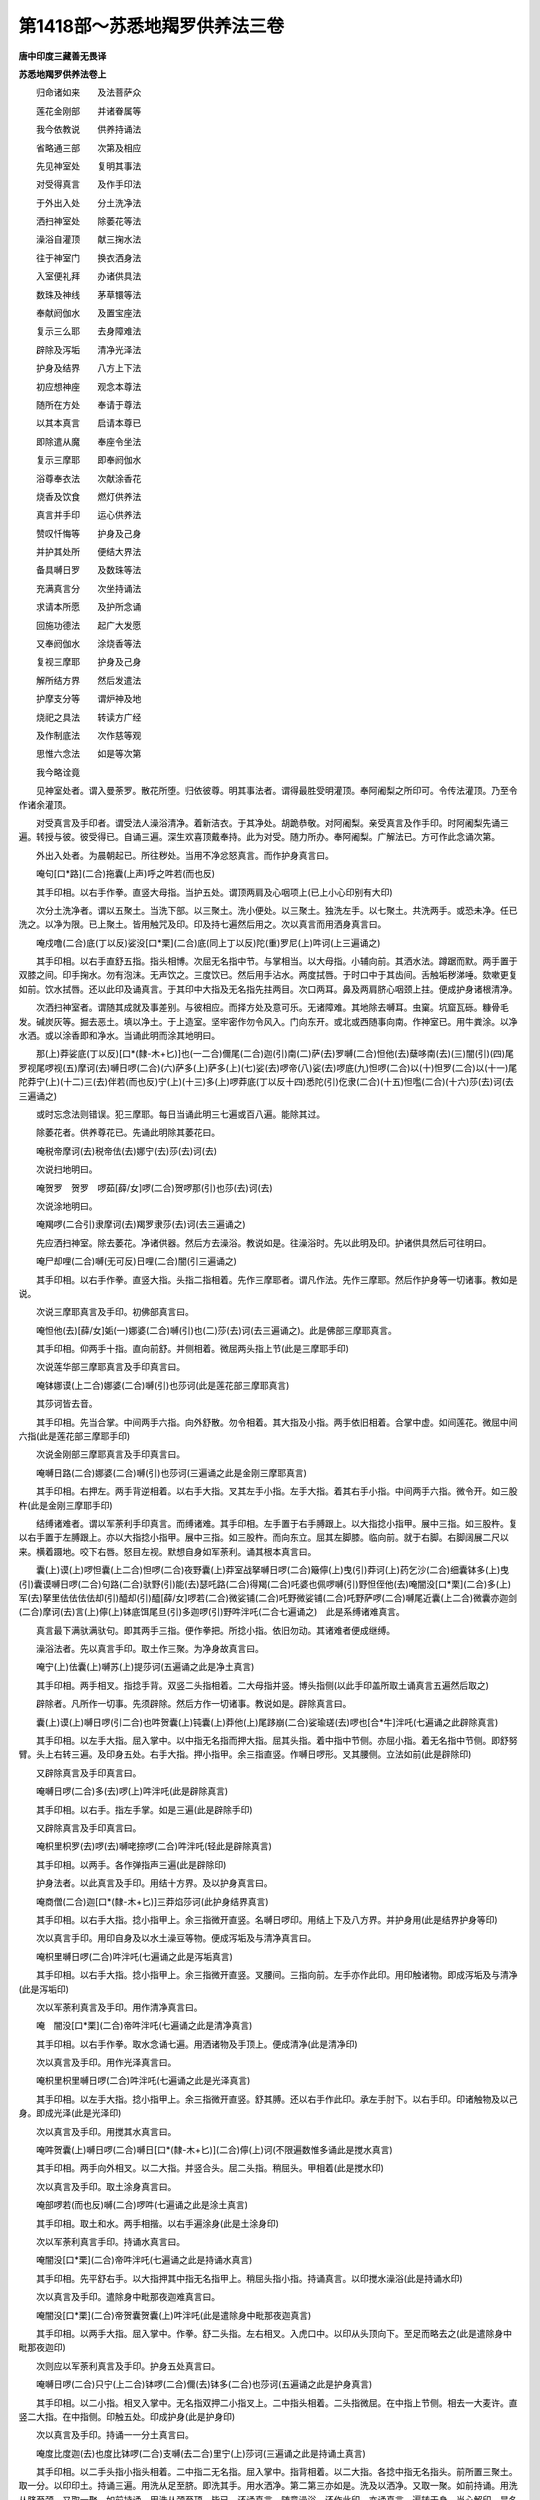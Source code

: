 第1418部～苏悉地羯罗供养法三卷
==================================

**唐中印度三藏善无畏译**

**苏悉地羯罗供养法卷上**


　　归命诸如来　　及法菩萨众

　　莲花金刚部　　并诸眷属等

　　我今依教说　　供养持诵法

　　省略通三部　　次第及相应

　　先见神室处　　复明其事法

　　对受得真言　　及作手印法

　　于外出入处　　分土洗净法

　　洒扫神室处　　除萎花等法

　　澡浴自灌顶　　献三掬水法

　　往于神室门　　换衣洒身法

　　入室便礼拜　　办诸供具法

　　数珠及神线　　茅草镮等法

　　奉献阏伽水　　及置宝座法

　　复示三么耶　　去身障难法

　　辟除及泻垢　　清净光泽法

　　护身及结界　　八方上下法

　　初应想神座　　观念本尊法

　　随所在方处　　奉请于尊法

　　以其本真言　　启请本尊已

　　即除遣从魔　　奉座令坐法

　　复示三摩耶　　即奉阏伽水

　　浴尊奉衣法　　次献涂香花

　　烧香及饮食　　燃灯供养法

　　真言并手印　　运心供养法

　　赞叹忏悔等　　护身及己身

　　并护其处所　　便结大界法

　　备具嚩日罗　　及数珠等法

　　充满真言分　　次坐持诵法

　　求请本所愿　　及护所念诵

　　回施功德法　　起广大发愿

　　又奉阏伽水　　涂烧香等法

　　复视三摩耶　　护身及己身

　　解所结方界　　然后发遣法

　　护摩支分等　　谓炉神及地

　　烧祀之具法　　转读方广经

　　及作制底法　　次作慈等观

　　思惟六念法　　如是等次第

　　我今略诠竟

　　见神室处者。谓入曼荼罗。散花所堕。归依彼尊。明其事法者。谓得最胜受明灌顶。奉阿阇梨之所印可。令传法灌顶。乃至令作诸余灌顶。

　　对受真言及手印者。谓受法人澡浴清净。着新洁衣。于其净处。胡跪恭敬。对阿阇梨。亲受真言及作手印。时阿阇梨先诵三遍。转授与彼。彼受得已。自诵三遍。深生欢喜顶戴奉持。此为对受。随力所办。奉阿阇梨。广解法已。方可作此念诵次第。

　　外出入处者。为晨朝起已。所往秽处。当用不净忿怒真言。而作护身真言曰。

　　唵句[口*路](二合)拖囊(上声)呼之吽若(而也反)

　　其手印相。以右手作拳。直竖大母指。当护五处。谓顶两肩及心咽项上(已上小心印别有大印)

　　次分土洗净者。谓以五聚土。当洗下部。以三聚土。洗小便处。以三聚土。独洗左手。以七聚土。共洗两手。或恐未净。任已洗之。以净为限。已上聚土。皆用触咒及印。印及持七遍然后用之。次以真言而用洒身真言曰。

　　唵戍噜(二合)底(丁以反)娑没[口*栗](二合)底(同上丁以反)陀(重)罗尼(上)吽诃(上三遍诵之)

　　其手印相。以右手直舒五指。指头相博。次屈无名指中节。与掌相当。以大母指。小辅向前。其洒水法。蹲踞而默。两手置于双膝之间。印手掬水。勿有泡沫。无声饮之。三度饮已。然后用手沾水。两度拭唇。于时口中于其齿间。舌触垢秽涕唾。欬嗽更复如前。饮水拭唇。还以此印及诵真言。于其印中大指及无名指先拄两目。次口两耳。鼻及两肩脐心咽颈上拄。便成护身诸根清净。

　　次洒扫神室者。谓随其成就及事差别。与彼相应。而择方处及意可乐。无诸障难。其地除去嚩耳。虫窠。坑窟瓦砾。糠骨毛发。碱炭灰等。掘去恶土。填以净土。于上造室。坚牢密作勿令风入。门向东开。或北或西随事向南。作神室已。用牛粪涂。以净水洒。或以涂香即和净水。当诵此明而涂其地明曰。

　　那(上)莽娑底(丁以反)[口*(隸-木+匕)]也(一二合)儞尾(二合)迦(引)南(二)萨(去)罗嚩(二合)怛他(去)蘖哆南(去)(三)闇(引)(四)尾罗视尾啰视(五)摩诃(去)嚩日啰(二合)(六)萨多(上)萨多(上)(七)娑(去)啰帝(八)娑(去)啰底(九)怛啰(二合)以(十)怛罗(二合)以(十一)尾陀莽宁(上)(十二)三(去)伴若(而也反)宁(上)(十三)多(上)啰莽底(丁以反十四)悉陀(引)仡隶(二合)(十五)怛嚂(二合)(十六)莎(去)诃(去三遍诵之)

　　或时忘念法则错误。犯三摩耶。每日当诵此明三七遍或百八遍。能除其过。

　　除萎花者。供养尊花已。先诵此明除其萎花曰。

　　唵税帝摩诃(去)税帝佉(去)娜宁(去)莎(去)诃(去)

　　次说扫地明曰。

　　唵贺罗　贺罗　啰茹[薛/女]啰(二合)贺啰那(引)也莎(去)诃(去)

　　次说涂地明曰。

　　唵羯啰(二合引)隶摩诃(去)羯罗隶莎(去)诃(去三遍诵之)

　　先应洒扫神室。除去萎花。净诸供器。然后方去澡浴。教说如是。往澡浴时。先以此明及印。护诸供具然后可往明曰。

　　唵尸却哩(二合)嚩(无可反)日哩(二合)闇(引三遍诵之)

　　其手印相。以右手作拳。直竖大指。头指二指相着。先作三摩耶者。谓凡作法。先作三摩耶。然后作护身等一切诸事。教如是说。

　　次说三摩耶真言及手印。初佛部真言曰。

　　唵怛他(去)[薛/女]姤(一)娜婆(二合)嚩(引)也(二)莎(去)诃(去三遍诵之)。此是佛部三摩耶真言。

　　其手印相。仰两手十指。直向前舒。并侧相着。微屈两头指上节(此是三摩耶手印)

　　次说莲华部三摩耶真言及手印真言曰。

　　唵钵娜谟(上二合)娜婆(二合)嚩(引)也莎诃(此是莲花部三摩耶真言)

　　其莎诃皆去音。

　　其手印相。先当合掌。中间两手六指。向外舒散。勿令相着。其大指及小指。两手依旧相着。合掌中虚。如间莲花。微屈中间六指(此是莲花部三摩耶手印)

　　次说金刚部三摩耶真言及手印真言曰。

　　唵嚩日路(二合)娜婆(二合)嚩(引)也莎诃(三遍诵之此是金刚三摩耶真言)

　　其手印相。右押左。两手背逆相着。以右手大指。叉其左手小指。左手大指。着其右手小指。中间两手六指。微令开。如三股杵(此是金刚三摩耶手印)

　　结缚诸难者。谓以军荼利手印真言。而缚诸难。其手印相。左手置于右手膊跟上。以大指捻小指甲。展中三指。如三股杵。复以右手置于左膊跟上。亦以大指捻小指甲。展中三指。如三股杵。而向东立。屈其左脚膝。临向前。就于右脚。右脚阔展二尺以来。横着蹑地。咬下右唇。怒目左视。默想自身如军荼利。诵其根本真言曰。

　　囊(上)谟(上)啰怛囊(上二合)怛啰(二合)夜野囊(上)莽室战拏嚩日啰(二合)簸儜(上)曳(引)莽诃(上)药乞沙(二合)细囊钵多(上)曳(引)囊谟嚩日啰(二合)句路(二合)驮野(引)能(去)瑟吒路(二合)得羯(二合)吒婆也佩啰嚩(引)野怛侄他(去)唵闇没[口*栗](二合)多(上)军(去)拏里佉佉佉佉却(引)醯却(引)醯[薛/女]啰若(二合)微娑铺(二合)吒野微娑铺(二合)吒野萨啰(二合)嚩尾近囊(上二合)微囊亦迦剑(二合)摩诃(去)言(上)儜(上)钵底饵尾旦(引)多迦啰(引)野吽泮吒(二合七遍诵之)　此是系缚诸难真言。

　　真言最下满驮满驮句。即其两手三指。便作拳把。所捻小指。依旧勿动。其诸难者便成继缚。

　　澡浴法者。先以真言手印。取土作三聚。为净身故真言曰。

　　唵宁(上)佉囊(上)嚩苏(上)提莎诃(五遍诵之此是净土真言)

　　其手印相。两手相叉。指捻手背。双竖二头指相着。二大母指并竖。博头指侧(以此手印盖所取土诵真言五遍然后取之)

　　辟除者。凡所作一切事。先须辟除。然后方作一切诸事。教说如是。辟除真言曰。

　　囊(上)谟(上)嚩日啰(引二合)也吽贺囊(上)钝囊(上)莽他(上)尾跢崩(二合)娑瑜瑳(去)啰也[合*牛]泮吒(七遍诵之此辟除真言)

　　其手印相。以左手大指。屈入掌中。以中指无名指而押大指。屈其头指。着中指中节侧。亦屈小指。着无名指中节侧。即舒努臂。头上右转三遍。及印身五处。右手大指。押小指甲。余三指直竖。作嚩日啰形。叉其腰侧。立法如前(此是辟除印)

　　又辟除真言及手印真言曰。

　　唵嚩日啰(二合)多(去)啰(上)吽泮吒(此是辟除真言)

　　其手印相。以右手。指左手掌。如是三遍(此是辟除手印)

　　又辟除真言及手印真言曰。

　　唵枳里枳罗(去)啰(去)嚩咾捺啰(二合)吽泮吒(轻此是辟除真言)

　　其手印相。以两手。各作弹指声三遍(此是辟除印)

　　护身法者。以此真言及手印。用结十方界。及以护身真言曰。

　　唵商僧(二合)迦[口*(隸-木+匕)]三莽焰莎诃(此护身结界真言)

　　其手印相。以右手大指。捻小指甲上。余三指微开直竖。名嚩日啰印。用结上下及八方界。并护身用(此是结界护身等印)

　　次以真言手印。用印自身及以水土澡豆等物。便成泻垢及与清净真言曰。

　　唵枳里嚩日啰(二合)吽泮吒(七遍诵之此是泻垢真言)

　　其手印相。以右手大指。捻小指甲上。余三指微开直竖。叉腰间。三指向前。左手亦作此印。用印触诸物。即成泻垢及与清净(此是泻垢印)

　　次以军荼利真言及手印。用作清净真言曰。

　　唵　闇没[口*栗](二合)帝吽泮吒(七遍诵之此是清净真言)

　　其手印相。以右手作拳。取水念诵七遍。用洒诸物及手顶上。便成清净(此是清净印)

　　次以真言及手印。用作光泽真言曰。

　　唵枳里枳里嚩日啰(二合)吽泮吒(七遍诵之此是光泽真言)

　　其手印相。以左手大指。捻小指甲上。余三指微开直竖。舒其膊。还以右手作此印。承左手肘下。以右手印。印诸触物及以己身。即成光泽(此是光泽印)

　　次以真言及手印。用搅其水真言曰。

　　唵吽贺囊(上)嚩日啰(二合)嚩日[口*(隸-木+匕)](二合)儜(上)诃(不限遍数惟多诵此是搅水真言)

　　其手印相。两手向外相叉。以二大指。并竖合头。屈二头指。稍屈头。甲相着(此是搅水印)

　　次以真言及手印。取土涂身真言曰。

　　唵部啰若(而也反)嚩(二合)啰吽(七遍诵之此是涂土真言)

　　其手印相。取土和水。两手相揩。以右手遍涂身(此是土涂身印)

　　次以军荼利真言手印。持诵水真言曰。

　　唵闇没[口*栗](二合)帝吽泮吒(七遍诵之此是持诵水真言)

　　其手印相。先平舒右手。以大指押其中指无名指甲上。稍屈头指小指。持诵真言。以印搅水澡浴(此是持诵水印)

　　次以真言及手印。遣除身中毗那夜迦难真言曰。

　　唵闇没[口*栗](二合)帝贺囊贺囊(上)吽泮吒(此是遣除身中毗那夜迦真言)

　　其手印相。以两手大指。屈入掌中。作拳。舒二头指。左右相叉。入虎口中。以印从头顶向下。至足而略去之(此是遣除身中毗那夜迦印)

　　次则应以军荼利真言及手印。护身五处真言曰。

　　唵嚩日啰(二合)只宁(上二合)钵啰(二合)儞(去)钵多(二合)也莎诃(五遍诵之此是护身真言)

　　其手印相。以二小指。相叉入掌中。无名指双押二小指叉上。二中指头相着。二头指微屈。在中指上节侧。相去一大麦许。直竖二大指。在中指侧。印触五处。印成护身(此是护身印)

　　次以真言及手印。持诵一一分土真言曰。

　　唵度比度迦(去)也度比钵啰(二合)支嚩(去二合)里宁(上)莎诃(三遍诵之此是持诵土真言)

　　其手印相。以二手头指小指头相着。二中指二无名指。屈入掌中。指背相着。以二大指。各捻中指无名指头。前所置三聚土。取一分。以印印土。持诵三遍。用洗从足至脐。即洗其手。用水洒净。第二第三亦如是。洗及以洒净。又取一聚。如前持诵。用洗从脐至颈。又取一聚。如前持诵。用洗从颈至顶。毕已。还诵真言。随意澡浴。还作此印。亦诵真言。遍转于身。当心解印。是名被甲印(此是持诵土印)

　　次诵军荼利根本真言。搅以手印水。随意澡浴真言曰。

　　囊(上)谟(上)啰怛囊(上二合)怛啰(二合)夜也那莽室战(二合)拏嚩日啰(二合)簸儜(上)曳摩诃(去)药乞沙(二合)细囊钵多曳那谟嚩日啰(二合)句路(二合)驰也钵啰(一合)若(而也反)嚩(二合)里多(上)儞(去)钵多(去二合)能(去)瑟吒咾(二合)得迦(二合)吒婆(上)也佩啰嚩(去)也阿徙母(轻呼)娑啰嚩日啰(二合)钵啰输簸舍贺娑多(去二合)也怛儞也(二合)他唵闇没[口*栗](二合)多军(去)拏里佉佉佉佉佉(去)囊佉囊佉囊佉囊佉(去)那佉那佉那佉那佉呬佉呬佉呬佉呬底(丁以反)瑟吒底瑟咤贺囊贺囊那贺那贺钵者钵者蘖[口*栗](二合)恨儜(二合)蘖[口*栗](二合)恨宁(二合)满驮满驮蘖(呼咽重)啰若蘖[口*栗]若怛啰若怛啰若微娑铺吒也微娑铺吒也婆伽梵囊(上)没[口*栗](二合)多军(去)拏里慕(引轻呼)啰弹难(二合)多拏(上)也嚩日啰(二合)儜(上)萨啰嚩(二合)尾近囊(上)微囊也剑宁(上)嚩(去)罗也摩诃言儜(上)钵底饵尾旦多迦啰也吽泮吒句路(二合)驮(引)镮囊(上二合)曳莎诃(三遍诵之此是澡浴真言)

　　其灌顶真言。以此真言及手印。而自灌顶真言曰。

　　唵贺臛(二合)佉里里吽泮吒(三遍诵此灌顶真言)

　　其手印相。以二小指。相叉入掌。二无名指双。押二小指叉上。入掌中。二中指头直竖。相着。二头指押二中指上节。令头指中节曲。二大指辅着二头指侧。以印相取水。持诵真言三遍而自灌顶(此是灌顶印)

　　次以真言及手印。而自结发真言曰。

　　唵苏悉地　羯里　莎诃(三遍诵之此是结发真言通三部用)

　　其手印相。右手作拳。直舒大母指。以屈头指。押大指头上。令头指圆曲。作此印持诵真言三遍。置于顶上即成结发(此是结发印)

　　又佛部结发真言曰。

　　唵尸只尸契莎诃(去三遍诵之)

　　又莲花部结发真言曰。

　　唵尸契莎诃(三遍诵之)

　　金刚部结发真言曰。

　　唵尸佉写　莎诃(三遍诵之)

　　凡澡浴时。不应就于淤泥水中。或水有刺。或悬驶水。或狭渠浅水。旋涡急流。多虫浑水。溉灌田水。及坑中水。如是之水并勿澡浴。又复不应于其水中及以水侧。大小便利。不得水中跳走急行没浮等戏。止在水中。勿视隐处。亦不思想妇人隐处。及与腰奶诸余支分。应当寂静默然澡浴。但令去垢。勿为严身之想献三掬水者。洗浴了已。面向本尊所居之方。观念本尊。持诵真言及作手印。以印掬水而献之。想浴本尊及奉阏伽。或于水中有三种验。水至膝中名为下验。水至脐边是为中验。水至项中是为上验。于三水中随意念诵。方诣道场。

　　佛部献水真言曰。

　　唵帝啰[口*(隸-木+匕)]佛(哺时反)陀莎诃(三遍诵之此是佛部奉三掬水真言)

　　又莲华部献水真言曰。

　　唵避哩避哩吽泮吒(三遍诵之此是莲花部奉三掬水真言)

　　又金刚部献水真言曰。

　　唵　微湿嚩(二合)嚩日[口*(隸-木+匕)](二合)莎诃(三遍诵之此是金刚部奉三掬水真言)

　　通三部手印相。平仰两手。侧相着。以二头指。捻二大指头。六指微似屈。以印掬水。持诵真言三度。奉浴本尊(此是通三部奉三掬水手印)

　　往于神室者。谓入向道场之时。勿起嗔恚及与贪欲。专念本尊。而往去之。于中不应蓦过器仗及诸药草。谓种种器骑乘铃铎。及诸印其萎花药味一切草木。皆不应蓦。制底尊像比丘等影。皆不应蓦。亦勿乘骑象马骆驼牛羊驴等及一切诸乘。画像印等皆不应踏身手相触。若犯此等。堕三么耶。亦不应起贪嗔痴慢掉举憍等。当着木屐而往神室中。遇制底尊容师长及以神庙。当脱木屐便申致敬。方至道场。

　　次换衣洒身者。谓道场门外而六洗手及足。用前所说护净真言手印。饮水拭唇如前。重更饮水洒净已。即依行用。是为通三部。

　　又佛部饮水洒净真言曰。

　　唵摩诃(去)入嚩(二合)啰吽(此是佛部洒净水真言)

　　又莲华部饮水洒净真言曰。

　　唵睹(吒矩反)睹(同上)罗俱(上)噜俱噜莎诃(此是莲花部洒净真言)

　　又金刚部饮水洒净真言曰。

　　唵入嚩(二合)里多嚩日里(二合)尼(上轻呼)吽(此金刚部洒净真言)

　　又说佛部饮水洒净手印。仰舒右手。屈无名指向内勿着掌(此是佛部洒净水印)

　　又说莲华部饮水洒净手印。仰舒右手。无名指向内。勿令掌着散开头指小指(此是金刚部洒净水印)

　　次以真言手印洒净门外所授之衣。真言曰。

　　唵微莽啰　莎诃(此是洒净换衣真言)

　　其手印相。以右手作拳。取水持诵。用洒净衣(此是洒净换衣手印)

　　次以真言。持诵其衣而着真言曰。

　　唵钵哩嚩啰(上二合)跛嚩日里(二合)尼(上)吽(此是着衣真言无手印)

　　入室便礼者。如教所说。行者一心。当入神室。既入室已。面向于尊。合掌曲身。首不稽地。先于室内。当置尊容帧或制多。或但置座入便礼已而供养之。

　　办供养具者。谓涂香等五种。牛净神线茅环。己身之座。及阏伽器金刚白芥子。系腰线等。是名供具。先当办之。

　　入室之时口诵真言而入真言曰。

　　唵入嚩(二合)哩多(二合)路者泥吽泮吒(七遍诵之此是入室真言三部通用)

　　次即应作三么耶真言及印。初佛部真言曰。

　　唵　怛他蘖姤　那婆(二合)嚩也　莎诃(去五遍诵之此是佛部三么耶真言)

　　其手印相。仰两手。十指直向前舒。并侧相着。微屈二头指上节(此是佛部三么耶手印)

　　次说莲华部三么耶真言及手印真言曰。

　　唵　钵那谟(上)那婆(二合)嚩(引)也莎诃(去五遍诵之此是莲华部三么耶真言)

　　其手印先相当合掌。中间两手六指。向外舒散。勿令相着。其大指及小指两手。依旧相着。令掌中虚如开莲华。微屈中间六指(此是莲花部三么耶手印)

　　次说金刚部三么耶真言及手印真言曰。

　　唵　嚩日[口*路](二合)那婆(二合)嚩(引)也莎诃(去五遍诵之此是金刚部三么耶真言)

　　其手印相。右押左。两手背逆相着。以右手大指。叉其左手小指。左手大指。叉其右手小指中间。两手六指微令开。如三股杵(此是金刚部三么耶手印)此三印名为大印。

　　诸佛菩萨犹不能违。何况诸魔类等。各当自部依次第用。奉行之法。非但顺教。亦灭诸罪。以除诸难。所求之法必得顺愿。

　　次应以真言及手印。遣除身中毗那夜迦难真言曰。

　　唵　闇没[口*栗](二合)帝贺囊(上)贺囊(上)吽泮吒(此是遣除身中毗那夜迦难真言)

　　其手印相。以两手大指。屈入掌中。作拳。舒二头指。左右相叉。入虎口中。以印从顶向下。至足而略去之(此是遣除毗那夜迦难等手印)

　　次应以真言及手印辟除真言曰。

　　囊谟(上)嚩日啰(引二合)也吽(上)贺囊(上)钝囊(上)莽他(上)尾特网(无奉反二合)娑瑜瑳(去)啰也[合*牛]泮吒(七遍诵之此是辟除真言)

　　其手印相。以左手大指。屈入掌中。以中指无名指而押大指。屈其头指。着中指节侧亦屈小指。着无名指中节侧。即舒努臂。头上右转三遍。及印触身五处。右手大指押小指甲。余三指直竖。作嚩日啰(二合)形。叉其腰侧。立法如前(此是辟除印)

　　又辟除真言及手印真言曰。

　　唵嚩日啰(二合)多(去)啰吽泮吒(三遍诵之此是辟除真言)

　　其手印相。以右手拍左手掌。如是三遍(此是辟除手印)

　　又辟除真言及手印真言曰。

　　唵　枳里　枳里　啰嚩咾捺啰(二合)吽泮吒(此是辟除真言)

　　其手印相。以两手弹指三遍(此是辟除手印)

　　云何名为辟除。谓于神室花等衣裳。及座等物。所有诸难。摈随令去。名辟除即得清净。

　　次说真言及手印而作泻垢真言曰。

　　唵　枳里　枳里　嚩日啰(二合)吽泮吒(七遍诵之此是泻垢真言)

　　其手印相。以右手大指。捻小指甲上。余三指微开直竖。叉腰间。三指向前。左手亦作此印。用印诸物。令除秽恶。名曰泻垢(此枳里忿怒泻垢手印)

　　次作清净。佛部心真言。而拳取香水。持诵七遍。用洒诸物。便成清净。初佛部心真言曰。

　　唵　尔囊(上)尔迦(二合七遍诵之)

　　莲华部心真言曰。

　　唵　阿(去)[口*路]力迦(此是莲花部心真言)

　　金刚部心真言曰。

　　唵　嚩日啰(二合)特嘞(二合)迦(轻呼金刚部心真言)

　　次作光泽。持真言及作手印。以印诸物便成光泽。初佛部光泽真言曰。

　　唵帝誓(而曳反)帝若(而也反)徙尾(二合)宁(上声)徙提(去重)娑(去一)驮也吽泮吒(三遍诵之此是佛部光泽真言)

　　莲花部光泽真言曰。

　　唵儞(去)比也(二合)儞(去)比也(二合)儞(去一)跛也摩诃(去)室哩(二合)曳莎诃(去三遍诵此是莲花部光泽真言)

　　金刚部光泽真言曰。

　　唵　入嚩(二合)罗　入嚩(引二合)罗也　满度哩莎诃(三遍诵之此是金刚部光泽真言)

　　其手印相。以左手大指。捻小指甲上。余三指微开直竖。舒其膊。还以右手。亦作此印。承左手肘下。以手印印触诸物。即成光泽。通三部用(此是通三部光泽手印)

**苏悉地羯罗供养法卷中**


　　次作护身。法明王手印。诵此真言。印顶等五处。便成坚固护身真言曰。

　　唵嚩日啰(二合)只宁(上二合)钵啰(二合)儞(去)钵多(去二合)也莎(去)诃(去)

　　五遍诵之此是护身真言。

　　其手印相。二小指叉入掌。二无名双。押二小指叉上。入掌中。二中指头直竖相着。二头指押二中指上节令头指中节曲入大指直竖。辅着中指(此是护身手印)

　　次作大护身。诵此真言及作手印。亦五处成大护身真言曰。

　　唵　入嚩(二合)啰囊也吽泮吒(轻五遍诵之此是大护身真言)

　　其手印相即前护身印同。

　　次应被甲。诵真言及作手印。从顶摩触。下至于足。即成被甲真言。

　　唵　度比度比迦(引)也度比钵啰(二合)入嚩(引二合)里宁(上)莎(去)诃(去七遍诵之此是被甲真言)

　　其手印相。散舒。

　　次以真言及手印。而结发真言曰。

　　唵　苏悉地羯哩莎诃(此是结发真言通三部用)

　　其手印相。右手作拳。直舒大母指。印于顶上(此是结发印通三部用)

　　又佛部结发真言曰。

　　囊(上)莽娑怛[口*(隸-木+匕)](二合)也地尾(二合)迦(引)难(去)萨啰嚩(二合)怛他蘖多(去)难唵苏悉驮路者宁(去)莎(去)诃(去七遍诵之此是佛部结发真言)

　　莲华部结发真言曰。

　　囊(上)谟啰怛囊(二合)怛啰(上二合)夜也囊(上)莽钵那莽(二合)簸儜(上)曳唵迦[齒*來]莎诃(七遍诵之此是莲华部结发真言)

　　金刚部结发真言曰。

　　囊谟啰怛囊(上二合)怛啰(二合)夜也囊莽室战(二合)拏嚩日啰(二合)簸儜曳摩诃药乞沙(二合)细囊钵多(上)曳囊(上)莽迦(去)罗讫[口*栗](二合)旦(引)多[口*路]比尼(上)升迦[口*(隸-木+匕)]扇(引)底(丁以反)迦哩伽吒儞伽吒儞簸多也沙诃(七遍诵之此是金刚部结发真言)

　　其手印相。与前印同。

　　置其宝座者。本尊随在方所。先顾彼方。次应心想。大海于中宝山。其山顶上想师子座。于上复有微妙大莲华台。于上复观诸宝楼阁。悬以缯幡。上有伞盖。幢及罗网而以庄严。运心想已。后诵真言。加彼前所想者。一一成就即说成就大海真言曰。

　　唵　阿毗莽噜(平)娜地吽(七遍诵之此是成就大海真言)

　　次说成就师子座真言曰。

　　唵阿(上)者罗吽泮吒(三遍诵之)

　　次说成就宝山真言曰。

　　唵阿者罗微(去)[口*(隸-木+匕)]莎(去)诃(去三遍诵之)

　　次说成就莲华真言曰。

　　唵　迦莽罗莎诃(三遍诵之)

　　次说成就宝楼阁等种种庄严真言曰。

　　唵囊(上)莽萨啰嚩(二合)怛他(去)蘖多(去)囊萨罗嚩(二合)他(去)呜捺蘖(二合)帝吃龛(二合)娑破啰(二合)呬四莽闇(二合)伽伽(轻)囊剑(去)莎诃(三遍诵之此是成就宝楼阁真言)

　　奉献阏伽水者。随部差别及事成就相应。而作瓦器。所谓金银熟铜石木。及瓦。商却。缩枳知(二合)波(此云)树叶荷叶等。作勿令破缺粗涩孔穴。盛满香水。随部类及上中下。而置诸花。以办事真言持诵。复以部母真言等持诵。即以阏伽水持诵置于左边。办事真言及手印。前所说辟除等真言手印是也。次说部母等真言及手印。初说佛部母真言曰。

　　囊(上)谟婆(去)伽(轻)嚩妒瑟腻(二合)沙(去)也唵噜噜娑普(二合)噜什嚩(二合)罗底(丁以反)瑟咤(二合)悉驮(去)路者宁(去)萨啰嚩(引二合)啰他(二合)娑(引)驮宁莎诃(此是佛部母真言佛眼是也三遍诵也)

　　莲华部母真言曰。

　　那啰舍(二合)囊(上)娑嚩(二合)啰舍囊(引)弊(毗也反)室啰(二合)嚩娑莽(二合)啰奶囊者泻莽(上)含萨啰嚩(二合)萨怛嚩(引二合)难(去)萨啰嚩(二合)微也地指枳瑳(上)迦怛侄他唵迦[齒*來]微迦[齒*來]迦吒微迦吒迦揁(吒应反)迦[齒*來]婆(去)伽(轻)嚩底(丁以反)微若(而也反)曳莎诃(三遍诵之此是莲花部真言名半拏啰嚩私宁是也)

　　金刚部母真言曰。

　　囊(上)谟(上)罗怛囊(上二合)怛啰(二合)夜也囊莽室战(二合)拏嚩日啰(二合)簸儜(上)曳摩诃(去)药乞沙(二合)细囊钵多(上)曳唵俱(上)兰达哩满驮泮吒(三遍诵之此是金刚部母真言忙莽鸡难是也)

　　次说部心真言。初佛部心真言曰。

　　唵　尔囊尔迦(七遍诵之)

　　莲华部心真言曰。

　　唵　阿(去)[口*路]力迦(七遍诵之)

　　金刚部心真言曰。

　　唵　嚩日啰(二合)特嘞(二合)迦(七遍诵之)

　　次说佛部母佛眼手印相合两手。屈二大指双入掌中。直附中指当中节内。勿为屈节。微屈头指。押二中指上节背(此是佛根手印相)

　　次说莲华部母手印相。合掌十指并屈。头相着。令掌中虚。如未开莲华。仍腕相着(此是莲花母半拏罗嚩只宁手印)

　　次说金刚部母忙莽计手印相。合掌屈二头指及二无名指。入掌中。背各相着。余六指并直竖相着(此是金刚母忙莽计手印)

　　又说合掌屈二头指及二无名指。翻相叉。押节头右押左。余六指者并竖相着(亦即是)

　　次说部心手印相。初佛部心手印相。八指相叉。入掌中。令八指中节露出。其二大指直竖。勿着头指。仍去半寸(此是佛部心印)

　　次说莲花部心印相。依佛部心印。惟改右大指。屈入掌中。独竖左大指(此是金刚心印)

　　其阏伽法。随部相应。及事成就。如教广说。奉献之时。以本真言持诵而献。

　　奉请本尊者。持诵之人随作法处。先想坐已次以真言手印。成就车辂。送本尊所。车辂真言曰。

　　唵睹噜睹噜吽(此是通三部送车辂真言)

　　其手印相。二手中指以下六指相叉。右押左入掌。二头指相着。二大指辅中指侧。开两掌。腕相着。六指互相着掌(此是通三部送车辂手印)

　　送车辂已。即应诵以此明。中安来句。及作手印。或但独请本尊。或并眷属召请。送则左大指向外而举。迎则右大指向内而屈(内外各三遍)明曰。

　　囊(上)莽娑怛[口*(隸-木+匕)](二合)也地尾(二合)迦(引)难萨啰嚩(二合)怛他(去)蘖多(去)难唵嚩嚂(引二合)祗儞也(二合)羯啰洒(上三合)也莎诃(此是通三部奉请明)

　　此明次应置迎句准上可知。

　　其手印。依前车辂印。惟改右大指。与左中指。头相着(此是通三部奉请印)

　　或以部心真言。中置来句。谓心真言。

　　次安曀曀(去)醯薄伽梵。次去心真言即知迎句及手作印而请。若以部心真言。奉请本尊欢喜速来。

　　初佛部心真言曰。

　　唵　尔囊迩迦(二十五遍诵之)

　　其手印相。依前部心印。惟改以二大指向前。招三遍即成请印(此是佛部请召印)

　　莲华部心真言曰。

　　唵　阿(去)路力迦(轻五遍诵之)

　　其手印相。依前部心惟改以右大指向前三遍。即成请召(此是莲花部请召之)

　　金刚部心真言曰。

　　唵　嚩日啰(二合)特嘞(二合)迦(引轻五遍)

　　其手印相。依前部心印。惟改左大指。向前招三遍。即成请印(此是金刚部请召印)

　　欲奉请时。先执香炉。诵持真言。净治室中道路。然后奉请净治真言曰。

　　唵苏(上)悉地迦哩　入嚩(二合)里多(去)难驮慕(轻)利多(上二合)曳入嚩(二合)啰入嚩(二合)啰满驮贺囊(上)贺囊吽泮吒(轻此是金刚部净治路真言亦呼二部)

　　佛部净治路真言曰。

　　唵　入嚩(二合)啰(此是佛部净治路真言)

　　莲华部净治路真言曰。

　　唵　钵那咩(二合)宁(上)婆(上)伽(轻)嚩底(丁以反)慕(轻去)贺也慕(轻去)贺也诺蘖知(二合)慕贺宁(上)莎诃(此是莲花部净治路真言)

　　作此法已。室中关钥悉皆开解。亦成辟除。乃至清净。及成警觉本尊。先作奉请真言。其句曰。

　　曀醯曳呬婆(上)伽(轻)梵宁　贺薄底夜(二合)囊(上)三莽曳囊者阏啰健(二合)者三钵罗(二合)底(丁以反)誓(鸱曳反)南昙(二合)布若闇(二合)柘啰(二合)四(去)娜咩(二合此是通三部奉请句真言前已说竟也)

　　随其本尊坐处立。及其欢喜等相。乃至顾视行者。作彼形状。相貌相应。而奉请尊。

　　除遣从魔者。有毗那夜迦。名送诸尊。请尊至。即用枳里枳里真言及手印。而遣除之真言曰。

　　唵　枳里　枳里　嚩日啰(二合)吽泮吒(轻七遍诵之此是枳里枳里真言)

　　其手印相。以左手大指。捻小指甲。竖三指。作嚩日啰(二合)形。向外托之(此是枳里枳里金刚印而用遣除)

　　视三磨耶者。既除送尊毗那夜迦。欲去。本尊拟欲随去。是故视三摩耶。令住莫去。于时即以右手视印。诵此真言。令住谓其本尊忆惜本愿真言曰。

　　唵　升乘(二合)羯[口*(隸-木+士)]三摩焰莎诃(七遍诵之此是视三么耶真言)

　　其手印相。以右手大指。捻小指甲。竖三指作嚩日啰形。向外托之(此是枳里枳里金刚印用视之)

　　奉座令坐者。先结内界金刚橛等地方及上已。即奉阏伽。然后请坐。阏伽以本真言。持诵而献。或以通用阏伽真言持诵。随其成就事部差别。执阏伽器。当置于心等乃至胡跪而奉献之。谓三部当额奉献。其天部当心奉。地部当膝真言曰。

　　唵　药乞衫(二合)囊(上)那(去)也见(引)捺啰(二合)达弩(轻)钵哩(二合)也钵舍(去)钵舍莎诃(此是通用诵阏伽器真言之印)

　　于晨朝时日中时及日暮时。于此三时。以其真言手印。奉莲华座初佛部真言曰。

　　唵　微啰　微啰(引)也莎诃(此是佛部奉座真言)

　　莲华部真言曰。

　　唵　钵那莽(二合)微啰(引)也莎诃(此是莲花部奉座真言)

　　金刚部真言。

　　唵　嚩日啰(二合)微啰(引)也莎诃(此是金刚部奉座真言)

　　其手印相。合掌二手。头指中指无名指并相博。着开掌中。相去四指许。大指及二小指。并相着直竖(此是通三部奉莲华印)

　　若办衣裳璎珞等。以办事真言。持诵奉献结界法者。以金刚橛法。用结地界。以金刚炉法。用结上方。金刚橛真言曰。

　　唵　枳里　枳里　嚩日啰(二合)嚩日哩(二合)部啰　满驮满驮吽泮吒(此是金刚橛真言三遍诵之)

　　其手印相。以左手中指无名指。向外双。入右手中指无名指间。以左手无名指。绞右无名指。二小指头相着。二大指头相着。二头指直竖。头相着。以此印翼两臂。令二大指头着地。而诵真言。成结地界(此是金刚橛印)

　　次以金刚钩栏真言及手印。用结上方界真言曰。

　　唵　微娑普(二合)罗　那罗(二合)乞沙(二合)嚩日啰(二合)半若(而也反)啰吽泮吒(半音三遍诵此是金刚钩栏真言)

　　其手印相。依前橛印。惟改二大指。博着二头指侧。举印向上。而诵真言。成结空界(此是金刚钩栏印)

　　以金刚炉真言手印。作金刚炉真言曰。

　　唵　萨罗　萨罗　嚩日啰(二合)钵啰(二合)迦啰吽泮吒(此是金刚炉真言)

　　其手印相依前橛印。惟改二大指。开散直竖。以印从南右转三遍。诵之真言。成就金刚炉(此是金刚炉印法云已前三界内相也)

　　次以金刚罥索真言手印。结东方界真言曰。

　　唵　嚩日啰(二合)簸赊醯唎(二合)伽伽囊么啰吽(三遍诵之此是金刚罥索真言)

　　其手印相。以左手头指。屈着大指根。以大指直竖。押头指甲。微开孔。余三指相博。着直竖。右手亦然。以右手三指背。着左手三指内(此是金刚罚索印用结东方界)

　　次以金刚幡真言及手印。法结西方界真言曰。

　　唵　钵镫　只宁(上)啰吒(三遍诵之此是金刚幡真言)

　　其手印相。以左手作掌。直竖大指。舒右五指。侧置左手大指头上。掌向身。结西方界(此是金刚幡印拳右手如左亦是此印)

　　次金刚迦(引)里真言手印结北方界真言曰。

　　唵　嚩日啰(二合)迦(引)哩罗　吒莽吒(三遍诵之此是金刚迦里真言)

　　其手印相。以二手大指二小指。头各相拄着。余六指各自屈向掌中。勿令指背相着。亦勿着掌中。结北方界(此是金刚迦里印)

　　次以金刚峰真言及手印。结南方界真言曰。

　　唵　嚩日啰(二合)尸佉啰罗吒莽吒(三遍诵之此是金刚峰真言)

　　其手印相。以左手作拳。直竖大指。右手大指头指相捻。大指头少出。将右手下侧。置其左手大指头上。令其右手大指直竖。结南方界(此是金刚峰印)

　　次用真言。持诵右手掌七遍。以指其成结下界。真言曰。

　　唵　商升(二合)羯[口*(隸-木+士)]　莎诃(七遍诵之此是结下界真言三遍亦得)

　　次以阿三忙银(引)儞真言及手印。普作火院。真言曰。

　　唵　阿三瞢(引)只宁梨(引咽声三遍诵之此是阿三瞢只宁真言)

　　其手印相。以右手指背。置左手指内。令无缝二大指向上直竖。右转一遍。即成火院(此是阿三瞢只宁印)

　　次以真言及手印。重结大界真言曰。

　　唵　商升(二合)羯[口*(隸-木+士)]　莽诃　三莽　焰莎诃(七遍诵之此是结大界真言)

　　其手印相。以二手小指无名指。相叉入掌。直竖二中指。头相着。二头指屈。在中指背上节。勿着中指。如三股杵。二大指在头指侧。普转八方上下。及诵持真言。成结大界(此是结大界印)

　　如是作已。假使侧近轮王佛顶。及余相违诸真言者。不能为坏。亦不损减本尊威力。诸有破明系嚩。及诸却着法。皆不得便。备嚩日啰等者。诸金刚。数珠。指环。腰线。神线。臂钏。莲华。标旗等勿。以香水或余物净。用本尊真言而持诵之。于念诵时及护摩时。皆须具备如上等物。次说成就嚩日啰等诸余物法。其嚩日啰。随其相应。置器中。当自面前。安置座上。以紫檀香而用涂之。次以香花等。执持供养。请真言之主。彼真言。持诵香花而用供养。又诵千遍即名成就。是嚩日啰真言曰。

　　唵　度那　嚩日啰(二合)诃(此是成就嚩日啰真言)

　　其缚日啰。以紫檀等三股。而作持诵千遍。

　　次说佛部净数珠真言曰。

　　那谟罗怛囊(二合)怛啰(二合)夜也唵阏娜薄(二合)帝微若(而也反)曳悉地悉驮[口*栗]替(二合)莎诃(此是佛部净数珠真言)

　　莲华部数珠真言曰。

　　那谟钵特莽(二合)簸拏曳唵闇没哩(二合)登伽袂室里(二合)曳室唎(二合)忙里儞莎诃(此是莲华部净数珠真言)

　　金刚部净数珠真言曰。

　　那谟罗怛囊(二合)怛罗(二合)夜也那莽室战(二合)拏嚩日啰(二合)簸儜曳　摩诃药乞沙(二合)细囊钵跢曳　唵　枳里　枳里　劳知哩(二合)尼莎诃(此是金刚部净数珠真言)

　　各以此三部净数珠真言。随其本部真言。用穿数珠孔。一一珠颗持诵七遍。乃至穿系毕已。又更持诵真言百遍。复如前法而净数珠。复以此真言而作成就。初佛部成就数珠真言曰。

　　唵　那谟婆伽嚩底悉悌娑驮也悉驮(引)[口*栗]替(二合)莎诃(此是佛部成就数珠真言)

　　莲华部成就数珠真言曰。

　　唵　缚苏莽底室里(二合)曳钵　特莽(二合)忙里儞莎诃(此是莲华部成就数珠真言)

　　金刚部成就数珠真言曰。

　　唵　嚩日啰(引二合)　尔耽若曳莎诃(是此金刚部成就数珠真言)

　　以此成就数珠真言。请其本部真言于数珠上。乃至供养时持诵千遍。以为成就。

　　次说执持数珠手印之相。以右手大指。捻无名指头。直舒中指小指。微屈以头指。着中指上节侧(此是通三部执数珠印)

　　次说莲华部执数珠印相。以右手大指。捻其中指头。余三指直舒。左手亦然(此是莲花部执数珠印)

　　次说金刚部执数珠印相。以右手作拳。展直大指。捻头指。左手亦然(此是金刚部执数珠印)

　　以活儿子。佛部为数珠。以莲花子中部为数珠。以噜捺啰(二合)叉子。金刚部为数珠。又说取活儿子。莲花子。噜捺啰(二合)叉子。商佉。及石木患铅锡熟铜琉璃。随取其一。数过百量而作数珠。以右手执。心不散乱。真言诵毕。一时当掏。勿令前后。

　　次说臂钏之法。其臂钏中。穿一活儿子等珠。以部母真言手印。持诵香花而用供养。及香水洒。还以此部母真言手印。请来加持钏上。复以部母真言手印。次第供养。乃至持诵千遍。以捺婆草作环。置无名指。用部心真言。如前作法成就。乃至持诵千遍。各作本部。次第应知。其腰线法。令童女搓合。以俱逊婆染(此云红蓝花)或郁金染。如前法成就。乃至持诵千遍。于念诵时护摩时及以睡时系于腰间。能止失精。成就腰线真言曰。

　　唵　阿罗　阿罗　满驮儞(轻)缩讫啰(二合)驮(引)啰尼(上)悉驮(引重)[口*栗]替(二合)莎诃(去)

**苏悉地羯罗供养法卷下**


　　于佛部中其线白色。莲花部中其线黄色。金刚部中其线赤色。此等物备具在身。方可作法。依经依部。如经所说。结大界已。次应供养。随其成就及与事部差别。所办涂香色味香气。与彼相应。前所泻垢乃至光泽涂香。以此真言及本真言。持诵后作手印而奉献之。奉涂香真言曰。

　　伊(上)咩言(上)驮(引)输(上)婆(上)儞微夜(二合)输者也输(上)者瑜那(上)也莽夜儞(轻)吠儞妒薄讫底夜(二合)钵罗(二合)底(丁以反)仡[口*栗](二合)呬也(二合)钵啰(二合)呬那咩　唵阿(去)贺罗　阿贺罗　萨啰　缚(二合)尾儞夜(二合)达啰布尔帝莎诃(七遍诵之此是奉献涂香真言通三部用之)

　　其手印相。以右手舒五指。竖掌向外。以左手向上。把右手腕。四指向外。大指在内把之(此是奉涂香印通三部用之)

　　又佛部奉涂香真言。

　　唵　阿仡路(二合)多(上)罗(引)仡啰(二合)微洒曳囊(上)莽莎诃(去七遍诵之此是佛部奉涂香真言)

　　莲华部奉涂香真言曰。

　　唵　那[口*栗](二合)知[口*栗]知那[口*栗](二合)吒钵宁(上)那[口*栗](二合)帝那[口*栗](二合)底夜钵宁(上)吽泮吒(二合七遍诵之此是莲花部奉涂香真言)

　　金刚部奉涂香真言曰。

　　唵　微萨啰　萨啰　吽泮吒(七遍诵之此是金刚部奉涂香真言)

　　前所泻垢乃至光泽花。以此真言及本真言持诵。复作手印而奉献之。奉花真言曰。

　　伊(上)咩苏(上)莽囊儞尾夜(二合)输(上)者也输(上)者瑜囊(上)也囊莽夜宁(上)吠儞多(上)薄讫底夜(二合)钵啰(二合)底仡[口*栗](二合)呬也(二合)钵啰(二合)四那咩唵阿(去)贺罗　阿贺啰　萨罗。

　　嚩(二合)尾儞夜(二合)达啰布尔帝　莎诃(七遍诵之此是奉花真言通三部用之)

　　其手印相如车辂印。惟改二头指相叉(此是奉花印通三部用)

　　又佛部奉花真言曰。

　　唵尸只起(二合)尸契莎诃(七遍诵之此是佛部奉花真言)

　　莲华部奉花真言曰。

　　唵战尼宁健陀谟丁泥(二合)吽泮吒(二合七遍诵之此是莲花部奉花真言)

　　金刚部奉花真言曰。

　　唵部哩(二合)啰若嚩(二合)兰多诣莎诃(七遍诵之此是金刚部奉花真言)

　　次前所泻垢乃至光泽烧香。以此真言及本真言持诵。复作手印而奉献之。奉烧香真言曰。

　　阿閦嚩囊娑钵(二合)底啰素贺[口*栗](二合)儞也(二合好心)健陀(引)值也(二合)郁馥苏啰部若(天养)囊莽夜宁吠儞妒(虔诚奉献)薄讫底夜(二合)度报閦钵啰(二合)底仡[口*栗](二合)呬也(二合)旦(愿纳受)　唵　阿贺罗　贺罗　萨啰嚩(二合)尾儞夜(二合)达罗布尔帝莎诃(七遍诵之此是奉烧香真言通三部用之)

　　其手印相。以二手小指无名指中指。并向内曲。背相着。向上直竖。二头指侧相向上。一麦道不着。二大指博着二头指侧(此是奉烧香真言通三部用之)

　　又佛部奉烧香真言曰。

　　那谟仡罗(二合)蔓拏微洒曳尸弃宁(上)莎诃(七遍诵之)

　　莲华部烧香真言曰。

　　唵　战捺啰(二合)婆梦拏里伽[口*栗](二合)那只里尼吽泮吒(七遍诵之此是莲华部烧香真言)

　　金刚部奉烧香真言曰。

　　唵　微萨罗　萨罗　吽泮吒(七遍诵之)

　　次前所泻垢乃至光泽饮食。以此真言及本真言持诵。复作手印而奉献之。奉食真言曰。

　　粤洒悌难啰索喜[口*栗]儞也(二合心欢喜)曀洒满多啰(二合)设怒么里莽也(此等尊食至诚奉献)宁儞妒薄讫底夜(二合)钵啰底讫[口*栗](二合)呬也(二合)钵啰(二合)四那咩　唵　阿贺罗　阿贺罗　萨啰嚩(二合)尾儞夜达啰布尔帝莎诃(七遍诵之此是奉食通三部用之)

　　其手印相。仰两手二掌。向前侧相着。二无名指头侧相着。微屈二头指。博着中指侧。二大指博着二头指侧。小似掬水相(此是奉食印通三部用之)

　　又佛部奉食真言曰。

　　唵掣[口*梨]那弭(二合)尼(上)莎诃(七遍诵之此是佛部奉食真言)

　　莲华部奉食真言曰。

　　唵渐路紧宁(上)莎诃(七遍诵之此是中部奉食真言)

　　金刚部奉食真言曰。

　　唵嚩日哩(二合)尼(上)嚩日蓝(引二合)艺莎(去)诃(七遍诵之此是下部奉食真言)

　　复当前泻垢乃至光泽然灯。以此真言及本真言持诵。及作手印而奉献之。然灯真言曰。

　　啰讫刍(引二合)近囊(上二合)洒者(二合能护清净能去无明以此等虔诚奉献惟愿纳受)跛尾怛啰(二合)室者(二合)胆谟(上)尾昙莽囊(上)输(上)婆莽衣宁(上)吠儞妒薄讫底夜(二合)儞(去)报阎钵啰(二合)底仡[口*栗](二合)呬也(二合)旦。

　　唵阿(去)路迦也路迦也萨啰嚩(二合)尾儞底(二合)达啰布尔帝莎诃(七遍诵之此是奉灯真言通三部用之)

　　其手印相。以右手作拳舒中指。大头相捻直竖(此是奉灯印通三部用之)

　　又佛部奉灯真言曰。

　　唵　阿莽罗于建(引二合)底帝尔宁(上)莎诃(三遍诵之此是佛部奉灯真言)

　　中部奉灯真言曰。

　　唵　战安(二合)尼(上)宁(上)茹瑳囊(二合)羯哩吽泮吒(二合三遍诵之此是中部奉灯真言)

　　下部奉灯真言曰。

　　唵尾嚩[口*栗](二合)多路者囊(上)吽泮吒(二合三遍诵之此是下部奉灯真言)

　　真言并手印运心供养者。若当不办涂香乃至灯明供养。但诵如上奉涂香等真言。及作手印。亦成圆满供养。次运心供养者。以心运想。水陆诸花。无主所摄。遍满虚空尽十方界。及与人天妙涂香云。烧香灯明幢幡伞盖。种种鼓乐歌舞妓唱。真珠罗网悬诸宝铃。花鬘白拂微妙磬铎。矜羯尼网如意宝树。衣服之云。天诸厨食上妙香美。种种楼阁宝柱庄严。天诸严身头冠璎珞。如是等云。行者运心遍满虚空。以至诚心如是供养。最为胜上。是发行者。以决定心而行此法。运心供养。诵此真言及作手印。如上所想供养皆悉成就真言曰。

　　唵萨啰嚩(二合)他(去)乌骨那蘖(二合)帝娑颇(二合)啰呬(引)门伽伽(轻呼)囊(上)剑莎诃(七遍诵之此是成就运心供养真言)

　　其手印相。两手相叉合掌。以右押左置于顶上(此是成就运心供养手印)

　　凡作供养。应具此法。至诚信心。及奉阏伽。皆以真言手印持诵成就。及以运心合掌置顶。方成圆满供养之法。

　　己身座者。以捺婆草或余草等。而作其座。长十六指。厚四指。阔十二指。随其成就及事差别相应。坐之。其坐法者略有三种。一结加坐。二半加坐。三记贤坐。令身端直勿使动摇。而作念诵。以其手印而执数珠。置当心前而作念诵。先礼三宝。次礼本尊。然后普礼诸余尊等。而作念诵。初应须臾观察本尊。然后念诵。中间勿起诸恶分别及嗔喜等。正念诵持观本尊形。或观真言所有文字。或时观彼本尊心上有真言文字。或寂净心而作念诵。念诵之法。不急不缓。亦不声高亦不太小。中间不应共余人语。亦不心缘诸外境界。真言文字不得讹错。当观本尊如对目前。晨暮二时遍数须足。午时减半乃至少分。于真言中。有其唵字者及归命字。应寂心诵。若作息灾增益之事。应以小声念诵。真言有其吽字及泮吒字。应嗔猛诵。若作损他。诵念之时令余人闻。凡真言字数有多少。从一至四。应诵数满一俱胝遍。从五字至十五字。一一字数诵落叉遍。十五已上至三十二字。诵三落叉。数过此者诵一万遍。于一一时如法念诵。其数毕已。随所怀愿及以成就。殷勤求之。护本尊者。佛部之中。以佛眼真言应护未定本尊。中部中。以半拏罗嚩私宁真言应护本尊。下部中。以忙莽计真言应护本尊。初欲诵及了之时。于此二时应护本尊。所诵真言若宁静者。应以猛忿真言而护本尊。或用部主而护本尊。所诵真言若猛忿者。应以宁静而护本尊。或用部主而护本尊。所诵真言若欢喜者。应以宁静猛忿二种真言而护本尊回施功德者。诵毕已。应以部母护其遍数奉寄部主。应知如是言。一切有情无明所覆。惟求菩提。信受我今为彼。非为己身。惟愿世尊。成就之时还我遍数。念诵毕已。次执阏伽。置于顶上而奉献之。复重供养香花等物。作三么耶。重作护法。以其部母重护本尊。亦以部母。或以明王。自护己身作阿三忙只宁印。诵其真言。左转其印。前所能护。并悉解。其手印相。准奉请印。惟改二大指。向外送之。即成发遣。于其奉请真言之中加去去句即成发遣。护摩分者。如于念诵次第。护摩所有澡浴。乃至奉请本尊。皆同念诵法则。其护摩柴。谓乌昙末罗木。阏说他木。阏迦木罗(引)阇阏迦木。莽囊伽木。阿输迦木。密螺木。尼俱律木。庵没罗木。却地罗木。闪珍木。钵落叉木。阿波末伽木。莽度迦木。粘目迦木。取如是等木。截十指量。于其乳酥酪蜜之中。揾其两头。于诸成就及与息灾增益损他之事。而作护摩。其护摩物。谓莲花酪饭酥乳胡麻及蜜芥子盐等。本尊之前己身中间。而置其炉。方一肘量。下深半肘。或复圆作。或于室内作。或在室外令见对本尊。如法而作。四面安阶炉口置缘。量高四指。炉中安轮。余诸物等印。各高一指。以瞿摩夷。和牛尿涂。用香水洒。于其阶上。顺布青捺婆草。所有护摩柴等物。置于右边。其阏伽器置于左边。诸供养物黄白色类。随事而办。燃火着已。用忿怒王泻垢。而请火神。请火神真言曰。

　　唵曀呬醯莽诃(去)部多泥(去)嚩哩使(二合)儞尾(二合)若萨多(上)莽仡[口*栗](二合)呬(引)怛嚩(引二合)护底莽(引)诃(去)啰莽娑泯(二合)散宁(上)呬妒婆(上)嚩阿仡囊(上二合)曳合尾也(二合)却尾也(二合)嚩(引)贺囊也莎(去)诃(去三遍诵之此是请火神真言)

　　其手印相。以右手直竖五指。舒掌向外。屈其头指向掌。屈大指横在掌中大指来去(此是请火神手印)

　　请以。右洒香水三遍。及与三遍漱口之水。即诵此真言护三遍。以祀火神真言曰。

　　唵阿仡囊(二合)曳合尾也(二合)劫尾也(二合)嚩贺囊也儞(去)比也(二合)儞(去)跛也莎诃。

　　祀火神讫。重洒香水。及与漱口。以香花等供养。令坐本位。于其阶外。别立一处。为置本尊。如法奉请。次第供养。以本尊言。持诵一花置于其处。作如是言。惟愿尊者加被此处。

　　受此护摩。次以枳里枳里忿怒王真言及手印。重作泻垢火等真言曰。

　　唵　枳里　枳里　吽泮吒(二合此是泻垢火等真言)

　　其手印相。左手竖五指。掌向外。右手竖五指。掌向内。以手背相着。即以右手头指已下四指。及钩左手四指。向下转腕。向身。却合两掌相向。二腕相着(此是泻垢火等印)

　　其洒香水真言曰。

　　唵　闇没[口*栗](二合)帝贺囊贺囊(上)吽泮吒(二合此是洒香水真言)

　　燃火真言曰。

　　唵部啰若嚩(二合)攞(此是燃火真言)

　　泻垢火等了己。还洒香水。乃至漱口。两手置其两膝之间。初以一杓满苏。护摩一遍。次则护摩其柴。次护摩饮。次护摩诸谷。或以乳粥。次则莲花羯尼迦罗等花随意护摩。随其本事。或寂静心。或欢喜心。或忿怒而护摩。其所著衣。或白或黄赤。随事应知。或面向东。或北或南。随事而作。其供养物。或白黄赤。香味等类亦复须知。护摩毕已。还以一杓满苏。护摩一遍。重献阏伽乃至供养准前。重作护身及方等印。并与护尊及护己身。乃至解界。准方可发遣。其遣火神手印相。如前请火神印。惟改头指。与大指相捻(此是发遣火神印)

　　于请火神真言中。置其去去字。即成发遣。然后随意。

　　牛五净者。谓黄牛尿。及粪未堕地者。乳酪酥等。茅香水。一一持诵。经一百遍。然后相和。更复持诵一百八遍。于十五日。断食一宿。以面向东。其牛五净置于莲荷等叶之中。默饭三两。十五日中所犯。秽触及不净食皆得清净。

　　初佛部五净真言曰。

　　那(上)谟(上)婆伽(轻)嚩帝乌悉腻(二合)沙(去)也微输(上)提微啰誓(而曳反)尸吠扇(引)底羯哩莎诃(三遍诵之此是佛部五净真言)

　　莲华部五净真言曰。

　　嚩帝钵那莽(二合)簸儜(上)曳唵也输(去)誓(而曳反)莎诃(三遍诵之此是中部五净真言)

　　金刚部五净真言曰。

　　那(上)谟(上)啰怛囊(上二合)怛啰(二合)夜也囊莽室战拏嚩日啰(二合)簸儜(上)曳摩诃(去)药乞沙(二合)细囊钵多(上)曳唵尸弃宁尸弃宁(上)啰莽(二合)丽钵啰(二合)鞞钵啰(二合)婆娑嚩(去二合)[口*(隸-木+匕)]帝誓(而曳反)帝若嚩底钵啰(二合)婆(去)嚩底莎(去)诃(去三遍诵之此是金刚部五净真言)

　　又以五净。用洒臂钏。数珠腰线茅环神线嚩日啰。皆得清净。其腰线者。令童女右旋搓合。经三合已。重更三合。若网调云作。

　　其臂钏者。作二十五金刚之结。中置一珠。两头各一。其茅环者。称无名指量。以茅三缠。作金刚结吃食之时。以部主真言。持诵其食。方可食之睡眠之时。以部母护身。若见恶梦及以失精。当诵部母真言百遍。应用部主真言。护所住处及以己身并弟子等。三时洒水净衣。或洗令净。饮食之时。先以所持真言。持诵团食。奉献本尊。然后方食。于诸节日。应加供养。半月半月。用阏伽器。以军茶利等真言持诵。一百八遍。自灌顶能摧诸难成就渐近每日三时作漫荼罗。及作制底。读大乘经。思惟六念。作慈等观。旋绕制底佛堂等处。沐浴尊容及以舍利。
